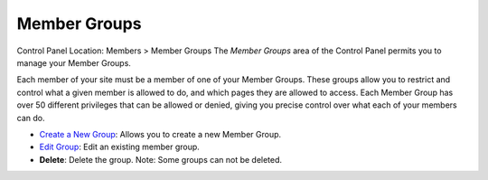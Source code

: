 Member Groups
=============

Control Panel Location: Members > Member Groups
The *Member Groups* area of the Control Panel permits you to manage your
Member Groups.

Each member of your site must be a member of one of your Member Groups.
These groups allow you to restrict and control what a given member is
allowed to do, and which pages they are allowed to access. Each Member
Group has over 50 different privileges that can be allowed or denied,
giving you precise control over what each of your members can do.

|Member Groups Overview|

-  `Create a New Group <member_groups_edit.html>`_: Allows you to create
   a new Member Group.
-  `Edit Group <member_groups_edit.html>`_: Edit an existing member
   group.
-  **Delete**: Delete the group. Note: Some groups can not be deleted.

.. |Member Groups Overview| image:: ../../images/member_groups_overview.png
